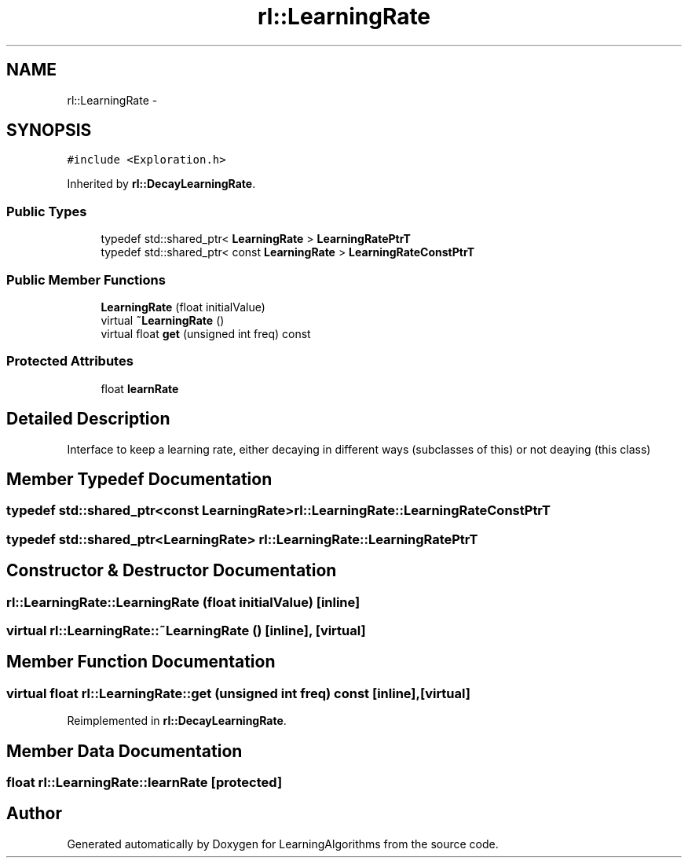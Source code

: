 .TH "rl::LearningRate" 3 "Wed Oct 28 2015" "LearningAlgorithms" \" -*- nroff -*-
.ad l
.nh
.SH NAME
rl::LearningRate \- 
.SH SYNOPSIS
.br
.PP
.PP
\fC#include <Exploration\&.h>\fP
.PP
Inherited by \fBrl::DecayLearningRate\fP\&.
.SS "Public Types"

.in +1c
.ti -1c
.RI "typedef std::shared_ptr< \fBLearningRate\fP > \fBLearningRatePtrT\fP"
.br
.ti -1c
.RI "typedef std::shared_ptr< const \fBLearningRate\fP > \fBLearningRateConstPtrT\fP"
.br
.in -1c
.SS "Public Member Functions"

.in +1c
.ti -1c
.RI "\fBLearningRate\fP (float initialValue)"
.br
.ti -1c
.RI "virtual \fB~LearningRate\fP ()"
.br
.ti -1c
.RI "virtual float \fBget\fP (unsigned int freq) const "
.br
.in -1c
.SS "Protected Attributes"

.in +1c
.ti -1c
.RI "float \fBlearnRate\fP"
.br
.in -1c
.SH "Detailed Description"
.PP 
Interface to keep a learning rate, either decaying in different ways (subclasses of this) or not deaying (this class) 
.SH "Member Typedef Documentation"
.PP 
.SS "typedef std::shared_ptr<const \fBLearningRate\fP> \fBrl::LearningRate::LearningRateConstPtrT\fP"

.SS "typedef std::shared_ptr<\fBLearningRate\fP> \fBrl::LearningRate::LearningRatePtrT\fP"

.SH "Constructor & Destructor Documentation"
.PP 
.SS "rl::LearningRate::LearningRate (float initialValue)\fC [inline]\fP"

.SS "virtual rl::LearningRate::~LearningRate ()\fC [inline]\fP, \fC [virtual]\fP"

.SH "Member Function Documentation"
.PP 
.SS "virtual float rl::LearningRate::get (unsigned int freq) const\fC [inline]\fP, \fC [virtual]\fP"

.PP
Reimplemented in \fBrl::DecayLearningRate\fP\&.
.SH "Member Data Documentation"
.PP 
.SS "float rl::LearningRate::learnRate\fC [protected]\fP"


.SH "Author"
.PP 
Generated automatically by Doxygen for LearningAlgorithms from the source code\&.
